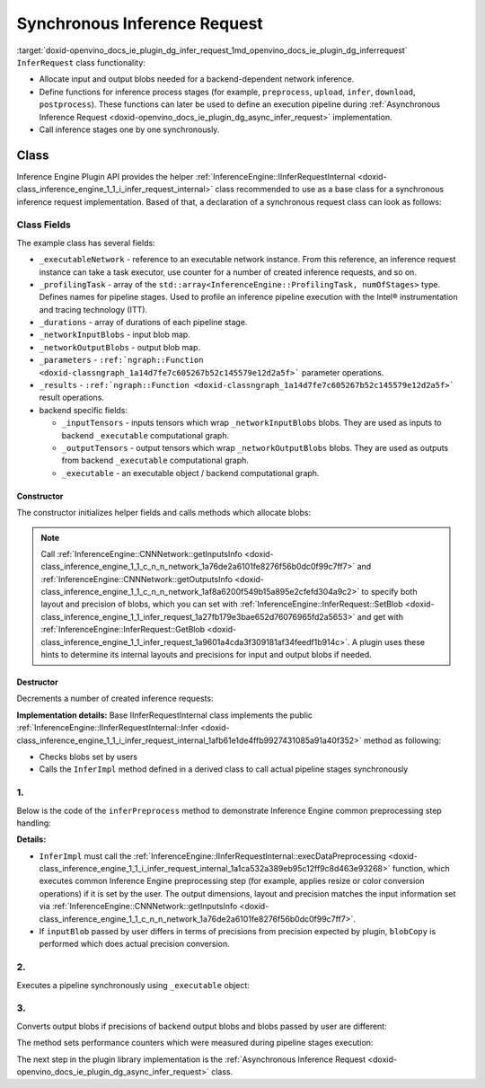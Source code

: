 .. index:: pair: page; Synchronous Inference Request
.. _doxid-openvino_docs_ie_plugin_dg_infer_request:


Synchronous Inference Request
=============================

:target:`doxid-openvino_docs_ie_plugin_dg_infer_request_1md_openvino_docs_ie_plugin_dg_inferrequest` ``InferRequest`` class functionality:

* Allocate input and output blobs needed for a backend-dependent network inference.

* Define functions for inference process stages (for example, ``preprocess``, ``upload``, ``infer``, ``download``, ``postprocess``). These functions can later be used to define an execution pipeline during :ref:`Asynchronous Inference Request <doxid-openvino_docs_ie_plugin_dg_async_infer_request>` implementation.

* Call inference stages one by one synchronously.

Class
~~~~~

Inference Engine Plugin API provides the helper :ref:`InferenceEngine::IInferRequestInternal <doxid-class_inference_engine_1_1_i_infer_request_internal>` class recommended to use as a base class for a synchronous inference request implementation. Based of that, a declaration of a synchronous request class can look as follows:

.. ref-code-block:: cpp

	class TemplateInferRequest : public :ref:`InferenceEngine::IInferRequestInternal <doxid-class_inference_engine_1_1_i_infer_request_internal>` {
	public:
	    typedef std::shared_ptr<TemplateInferRequest> :ref:`Ptr <doxid-class_inference_engine_1_1_i_infer_request_internal_1a50c614e7a30e1e8ee58e984f210a1558>`;
	
	    TemplateInferRequest(const :ref:`InferenceEngine::InputsDataMap <doxid-namespace_inference_engine_1a08270747275eb79985154365aa782a2a>`& networkInputs,
	                         const :ref:`InferenceEngine::OutputsDataMap <doxid-namespace_inference_engine_1a76ce999f68455cf962a473718deb500c>`& networkOutputs,
	                         const std::shared_ptr<ExecutableNetwork>& executableNetwork);
	    TemplateInferRequest(const std::vector<std::shared_ptr<const ov::Node>>& inputs,
	                         const std::vector<std::shared_ptr<const ov::Node>>& outputs,
	                         const std::shared_ptr<ExecutableNetwork>& executableNetwork);
	    ~TemplateInferRequest();
	
	    void :ref:`InferImpl <doxid-class_inference_engine_1_1_i_infer_request_internal_1a0ff052d969d599023769a8f5f3a75a56>`() override;
	    std::map<std::string, InferenceEngine::InferenceEngineProfileInfo> :ref:`GetPerformanceCounts <doxid-class_inference_engine_1_1_i_infer_request_internal_1a2eefb67a9766a29e032dc57bbf26d592>`() const override;
	
	    // pipeline methods-stages which are used in async infer request implementation and assigned to particular executor
	    void inferPreprocess();
	    void startPipeline();
	    void waitPipeline();
	    void inferPostprocess();
	
	    :ref:`InferenceEngine::Blob::Ptr <doxid-class_inference_engine_1_1_blob_1abb6c4f89181e2dd6d8a29ada2dfb4060>` :ref:`GetBlob <doxid-class_inference_engine_1_1_i_infer_request_internal_1ad15f46c840f339ee2dd5e827ad003166>`(const std::string& name) override;
	    void :ref:`SetBlob <doxid-class_inference_engine_1_1_i_infer_request_internal_1aaf6f8482fd4e8220edb8cb08558a4d6c>`(const std::string& name, const :ref:`InferenceEngine::Blob::Ptr <doxid-class_inference_engine_1_1_blob_1abb6c4f89181e2dd6d8a29ada2dfb4060>`& userBlob) override;
	
	    void :ref:`SetBlobsImpl <doxid-class_inference_engine_1_1_i_infer_request_internal_1a55ffc43c997b9e2034048523724a1a9a>`(const std::string& name, const :ref:`InferenceEngine::BatchedBlob::Ptr <doxid-class_inference_engine_1_1_batched_blob_1ac66bc6bfae9ffc4be2de9c1d2f9e4208>`& batchedBlob) override;
	
	private:
	    void createInferRequest();
	    void allocateDeviceBuffers();
	    void allocateBlobs();
	
	    enum { Preprocess, Postprocess, StartPipeline, WaitPipeline, numOfStages };
	
	    std::shared_ptr<ExecutableNetwork> _executableNetwork;
	    std::array<openvino::itt::handle_t, numOfStages> _profilingTask;
	    // for performance counters
	    std::array<std::chrono::duration<float, std::micro>, numOfStages> _durations;
	
	    :ref:`InferenceEngine::BlobMap <doxid-namespace_inference_engine_1ad1c63c694d34358a748f591ffa74a9d0>` _networkOutputBlobs;
	
	    std::vector<std::shared_ptr<ngraph::runtime::Tensor>> _inputTensors;
	    std::vector<std::shared_ptr<ngraph::runtime::Tensor>> _outputTensors;
	    std::shared_ptr<ngraph::runtime::Executable> _executable;
	};



Class Fields
++++++++++++

The example class has several fields:

* ``_executableNetwork`` - reference to an executable network instance. From this reference, an inference request instance can take a task executor, use counter for a number of created inference requests, and so on.

* ``_profilingTask`` - array of the ``std::array<InferenceEngine::ProfilingTask, numOfStages>`` type. Defines names for pipeline stages. Used to profile an inference pipeline execution with the Intel® instrumentation and tracing technology (ITT).

* ``_durations`` - array of durations of each pipeline stage.

* ``_networkInputBlobs`` - input blob map.

* ``_networkOutputBlobs`` - output blob map.

* ``_parameters`` - ``:ref:`ngraph::Function <doxid-classngraph_1a14d7fe7c605267b52c145579e12d2a5f>``` parameter operations.

* ``_results`` - ``:ref:`ngraph::Function <doxid-classngraph_1a14d7fe7c605267b52c145579e12d2a5f>``` result operations.

* backend specific fields:
  
  * ``_inputTensors`` - inputs tensors which wrap ``_networkInputBlobs`` blobs. They are used as inputs to backend ``_executable`` computational graph.
  
  * ``_outputTensors`` - output tensors which wrap ``_networkOutputBlobs`` blobs. They are used as outputs from backend ``_executable`` computational graph.
  
  * ``_executable`` - an executable object / backend computational graph.

Constructor
-----------

The constructor initializes helper fields and calls methods which allocate blobs:

.. ref-code-block:: cpp

	TemplateInferRequest::TemplateInferRequest(const :ref:`InferenceEngine::InputsDataMap <doxid-namespace_inference_engine_1a08270747275eb79985154365aa782a2a>`& networkInputs,
	                                           const :ref:`InferenceEngine::OutputsDataMap <doxid-namespace_inference_engine_1a76ce999f68455cf962a473718deb500c>`& networkOutputs,
	                                           const std::shared_ptr<TemplatePlugin::ExecutableNetwork>& executableNetwork)
	    : IInferRequestInternal(networkInputs, networkOutputs),
	      _executableNetwork(executableNetwork) {
	    createInferRequest();
	}
	
	TemplateInferRequest::TemplateInferRequest(const std::vector<std::shared_ptr<const ov::Node>>& inputs,
	                                           const std::vector<std::shared_ptr<const ov::Node>>& outputs,
	                                           const std::shared_ptr<TemplatePlugin::ExecutableNetwork>& executableNetwork)
	    : IInferRequestInternal(inputs, outputs),
	      _executableNetwork(executableNetwork) {
	    createInferRequest();
	}
	
	void TemplateInferRequest::createInferRequest() {
	    // TODO: allocate infer request device and host buffers if needed, fill actual list of profiling tasks
	
	    auto requestID = std::to_string(_executableNetwork->_requestId.fetch_add(1));
	
	    std::string name = _executableNetwork->_function->get_friendly_name() + "_Req" + requestID;
	    _profilingTask = {
	        :ref:`openvino::itt::handle <doxid-group__ie__dev__profiling_1ga8579f29ef5313d519bcaee20dd543a1b>`("Template" + std::to_string(_executableNetwork->_cfg.deviceId) + "_" + name +
	                              "_Preprocess"),
	        :ref:`openvino::itt::handle <doxid-group__ie__dev__profiling_1ga8579f29ef5313d519bcaee20dd543a1b>`("Template" + std::to_string(_executableNetwork->_cfg.deviceId) + "_" + name +
	                              "_Postprocess"),
	        :ref:`openvino::itt::handle <doxid-group__ie__dev__profiling_1ga8579f29ef5313d519bcaee20dd543a1b>`("Template" + std::to_string(_executableNetwork->_cfg.deviceId) + "_" + name +
	                              "_StartPipline"),
	        :ref:`openvino::itt::handle <doxid-group__ie__dev__profiling_1ga8579f29ef5313d519bcaee20dd543a1b>`("Template" + std::to_string(_executableNetwork->_cfg.deviceId) + "_" + name +
	                              "_WaitPipline"),
	    };
	
	    _executable = _executableNetwork->_plugin->_backend->compile(_executableNetwork->_function);
	
	    allocateDeviceBuffers();
	    allocateBlobs();
	}



.. note:: Call :ref:`InferenceEngine::CNNNetwork::getInputsInfo <doxid-class_inference_engine_1_1_c_n_n_network_1a76de2a6101fe8276f56b0dc0f99c7ff7>` and :ref:`InferenceEngine::CNNNetwork::getOutputsInfo <doxid-class_inference_engine_1_1_c_n_n_network_1af8a6200f549b15a895e2cfefd304a9c2>` to specify both layout and precision of blobs, which you can set with :ref:`InferenceEngine::InferRequest::SetBlob <doxid-class_inference_engine_1_1_infer_request_1a27fb179e3bae652d76076965fd2a5653>` and get with :ref:`InferenceEngine::InferRequest::GetBlob <doxid-class_inference_engine_1_1_infer_request_1a9601a4cda3f309181af34feedf1b914c>`. A plugin uses these hints to determine its internal layouts and precisions for input and output blobs if needed.

Destructor
----------

Decrements a number of created inference requests:

.. ref-code-block:: cpp

	TemplateInferRequest::~TemplateInferRequest() {
	    _executableNetwork->_requestId--;
	}



.. rubric::

**Implementation details:** Base IInferRequestInternal class implements the public :ref:`InferenceEngine::IInferRequestInternal::Infer <doxid-class_inference_engine_1_1_i_infer_request_internal_1afb61e1de4ffb9927431085a91a40f352>` method as following:

* Checks blobs set by users

* Calls the ``InferImpl`` method defined in a derived class to call actual pipeline stages synchronously

.. ref-code-block:: cpp

	void TemplateInferRequest::InferImpl() {
	    // TODO: fill with actual list of pipeline stages, which are executed synchronously for sync infer requests
	    inferPreprocess();
	    startPipeline();
	    waitPipeline();  // does nothing in current implementation
	    inferPostprocess();
	}



1.
++

Below is the code of the ``inferPreprocess`` method to demonstrate Inference Engine common preprocessing step handling:

.. ref-code-block:: cpp

	void TemplateInferRequest::inferPreprocess() {
	    :ref:`OV_ITT_SCOPED_TASK <doxid-group__ie__dev__profiling_1gac1e4b5bdc6097e2afd26b75d05dfe1ef>`(itt::domains::TemplatePlugin, _profilingTask[Preprocess]);
	    auto start = Time::now();
	    convertBatchedInputBlobs();
	    // NOTE: After IInferRequestInternal::execDataPreprocessing call
	    //       input can points to other memory region than it was allocated in constructor.
	    IInferRequestInternal::execDataPreprocessing(_deviceInputs);
	    for (auto&& networkInput : _deviceInputs) {
	        auto index = _executableNetwork->_inputIndex[networkInput.first];
	        const auto& parameter = _executableNetwork->_function->get_parameters()[index];
	        auto parameterShape = networkInput.second->getTensorDesc().getDims();
	        auto srcShape = networkInput.second->getTensorDesc().getBlockingDesc().getBlockDims();
	        const auto& parameterType = parameter->get_element_type();
	        auto mem_blob = InferenceEngine::as<InferenceEngine::MemoryBlob>(networkInput.second);
	        auto isNonRoiDesc = [](const BlockingDesc& desc) {
	            size_t exp_stride = 1;
	            for (size_t i = 0; i < desc.getBlockDims().size(); i++) {
	                size_t rev_idx = desc.getBlockDims().size() - i - 1;
	                :ref:`OPENVINO_ASSERT <doxid-openvino_2core_2except_8hpp_1a7ff78e5accf3159b30b4b32bbb72d272>`(desc.getOrder()[rev_idx] == rev_idx,
	                                "Template plugin: unsupported tensors with mixed axes order: ",
	                                :ref:`ngraph::vector_to_string <doxid-namespacengraph_1a7539123fc4727343234fd272ffbe2d0c>`(desc.getOrder()));
	                if (desc.getStrides()[rev_idx] != exp_stride || desc.getOffsetPaddingToData()[rev_idx] != 0) {
	                    return false;
	                }
	                exp_stride \*= desc.getBlockDims()[rev_idx];
	            }
	            return true;
	        };
	        if (isNonRoiDesc(networkInput.second->getTensorDesc().getBlockingDesc())) {
	            // No ROI extraction is needed
	            _inputTensors[index] = _executableNetwork->_plugin->_backend->create_tensor(parameterType,
	                                                                                        parameterShape,
	                                                                                        mem_blob->rmap().as<void\*>());
	        } else {
	            :ref:`OPENVINO_ASSERT <doxid-openvino_2core_2except_8hpp_1a7ff78e5accf3159b30b4b32bbb72d272>`(parameterType.bitwidth() % 8 == 0,
	                            "Template plugin: Unsupported ROI tensor with element type having ",
	                            std::to_string(parameterType.bitwidth()),
	                            " bits size");
	            // Perform manual extraction of ROI tensor
	            // Basic implementation doesn't take axis order into account `desc.getBlockingDesc().getOrder()`
	            // Performance of manual extraction is not optimal, but it is ok for template implementation
	            _inputTensors[index] = _executableNetwork->_plugin->_backend->create_tensor(parameterType, parameterShape);
	            auto desc = mem_blob->getTensorDesc();
	            auto\* src_data = mem_blob->rmap().as<uint8_t\*>();
	            auto dst_tensor = std::dynamic_pointer_cast<ngraph::runtime::HostTensor>(_inputTensors[index]);
	            :ref:`OPENVINO_ASSERT <doxid-openvino_2core_2except_8hpp_1a7ff78e5accf3159b30b4b32bbb72d272>`(dst_tensor, "Template plugin error: Can't cast created tensor to HostTensor");
	            auto\* dst_data = dst_tensor->get_data_ptr<uint8_t>();
	            std::vector<size_t> indexes(parameterShape.size());
	            for (size_t dst_idx = 0; dst_idx < :ref:`ov::shape_size <doxid-group__ov__model__cpp__api_1gafe8cdd6477ae9810c2bf368602d35883>`(parameterShape); dst_idx++) {
	                size_t val = dst_idx;
	                size_t src_idx = 0;
	                for (size_t j1 = 0; j1 < indexes.size(); j1++) {
	                    size_t j = indexes.size() - j1 - 1;
	                    indexes[j] = val % parameterShape[j] + desc.getBlockingDesc().getOffsetPaddingToData()[j];
	                    val /= parameterShape[j];
	                    src_idx += indexes[j] \* desc.getBlockingDesc().getStrides()[j];
	                }
	                memcpy(dst_data + dst_idx \* parameterType.size(),
	                       src_data + src_idx \* parameterType.size(),
	                       parameterType.size());
	            }
	        }
	    }
	    for (auto&& output : _outputs) {
	        auto outputBlob = output.second;
	        auto networkOutput = _networkOutputBlobs[output.first];
	        auto index = _executableNetwork->_outputIndex[output.first];
	        if (outputBlob->getTensorDesc().getPrecision() == networkOutput->getTensorDesc().getPrecision()) {
	            networkOutput = outputBlob;
	        }
	        const auto& :ref:`result <doxid-namespacengraph_1_1runtime_1_1reference_1a9f63c4359f72e8f64b3d6ff4883447f0>` = _executableNetwork->_function->get_results()[index];
	        if (:ref:`result <doxid-namespacengraph_1_1runtime_1_1reference_1a9f63c4359f72e8f64b3d6ff4883447f0>`->get_output_partial_shape(0).is_dynamic()) {
	            _outputTensors[index] = _executableNetwork->_plugin->_backend->create_tensor();
	            continue;
	        }
	        const auto& resultShape = :ref:`result <doxid-namespacengraph_1_1runtime_1_1reference_1a9f63c4359f72e8f64b3d6ff4883447f0>`->get_shape();
	        const auto& resultType = :ref:`result <doxid-namespacengraph_1_1runtime_1_1reference_1a9f63c4359f72e8f64b3d6ff4883447f0>`->get_element_type();
	        _outputTensors[index] = _executableNetwork->_plugin->_backend->create_tensor(
	            resultType,
	            resultShape,
	            InferenceEngine::as<InferenceEngine::MemoryBlob>(networkOutput)->wmap().as<void\*>());
	    }
	    _durations[Preprocess] = Time::now() - start;
	}

**Details:**

* ``InferImpl`` must call the :ref:`InferenceEngine::IInferRequestInternal::execDataPreprocessing <doxid-class_inference_engine_1_1_i_infer_request_internal_1a1ca532a389eb95c12ff9c8d463e93268>` function, which executes common Inference Engine preprocessing step (for example, applies resize or color conversion operations) if it is set by the user. The output dimensions, layout and precision matches the input information set via :ref:`InferenceEngine::CNNNetwork::getInputsInfo <doxid-class_inference_engine_1_1_c_n_n_network_1a76de2a6101fe8276f56b0dc0f99c7ff7>`.

* If ``inputBlob`` passed by user differs in terms of precisions from precision expected by plugin, ``blobCopy`` is performed which does actual precision conversion.

2.
++

Executes a pipeline synchronously using ``_executable`` object:

.. ref-code-block:: cpp

	void TemplateInferRequest::startPipeline() {
	    :ref:`OV_ITT_SCOPED_TASK <doxid-group__ie__dev__profiling_1gac1e4b5bdc6097e2afd26b75d05dfe1ef>`(itt::domains::TemplatePlugin, _profilingTask[StartPipeline])
	    auto start = Time::now();
	    _executable->call(_outputTensors, _inputTensors);
	    _durations[StartPipeline] = Time::now() - start;
	}



3.
++

Converts output blobs if precisions of backend output blobs and blobs passed by user are different:

.. ref-code-block:: cpp

	void TemplateInferRequest::inferPostprocess() {
	    :ref:`OV_ITT_SCOPED_TASK <doxid-group__ie__dev__profiling_1gac1e4b5bdc6097e2afd26b75d05dfe1ef>`(itt::domains::TemplatePlugin, _profilingTask[Postprocess]);
	    auto start = Time::now();
	    for (auto&& output : _networkOutputs) {
	        auto index = _executableNetwork->_outputIndex[output.first];
	        const auto& :ref:`result <doxid-namespacengraph_1_1runtime_1_1reference_1a9f63c4359f72e8f64b3d6ff4883447f0>` = _executableNetwork->_function->get_results()[index];
	        if (:ref:`result <doxid-namespacengraph_1_1runtime_1_1reference_1a9f63c4359f72e8f64b3d6ff4883447f0>`->get_output_partial_shape(0).is_dynamic()) {
	            // Touch blob to allocate it
	            GetBlob(output.first);
	        }
	        auto outputBlob = _outputs.at(output.first);
	        auto networkOutput = _networkOutputBlobs[output.first];
	        if (outputBlob->getTensorDesc().getPrecision() != networkOutput->getTensorDesc().getPrecision()) {
	            blobCopy(networkOutput, outputBlob);
	        } else if (:ref:`result <doxid-namespacengraph_1_1runtime_1_1reference_1a9f63c4359f72e8f64b3d6ff4883447f0>`->get_output_partial_shape(0).is_dynamic()) {
	            auto tensor = _outputTensors[_executableNetwork->_outputIndex.at(output.first)];
	            tensor->read(InferenceEngine::as<InferenceEngine::MemoryBlob>(outputBlob)->wmap().as<char\*>(),
	                         tensor->get_size_in_bytes());
	        }
	    }
	    _durations[Postprocess] = Time::now() - start;
	}



.. rubric::

The method sets performance counters which were measured during pipeline stages execution:

.. ref-code-block:: cpp

	std::map<std::string, InferenceEngineProfileInfo> TemplateInferRequest::GetPerformanceCounts() const {
	    std::map<std::string, InferenceEngineProfileInfo> perfMap;
	    InferenceEngineProfileInfo info;
	    info.execution_index = 0;
	    info.status = InferenceEngineProfileInfo::EXECUTED;
	
	    info.cpu_uSec = info.realTime_uSec = _durations[Preprocess].count();
	    perfMap["1. input preprocessing"] = info;
	    info.cpu_uSec = info.realTime_uSec = 0;
	    perfMap["2. input transfer to a device"] = info;
	    info.cpu_uSec = info.realTime_uSec = _durations[StartPipeline].count();
	    perfMap["3. execution time"] = info;
	    info.cpu_uSec = info.realTime_uSec = 0;
	    perfMap["4. output transfer from a device"] = info;
	    info.cpu_uSec = info.realTime_uSec = _durations[Postprocess].count();
	    perfMap["5. output postprocessing"] = info;
	    return perfMap;
	}

The next step in the plugin library implementation is the :ref:`Asynchronous Inference Request <doxid-openvino_docs_ie_plugin_dg_async_infer_request>` class.

